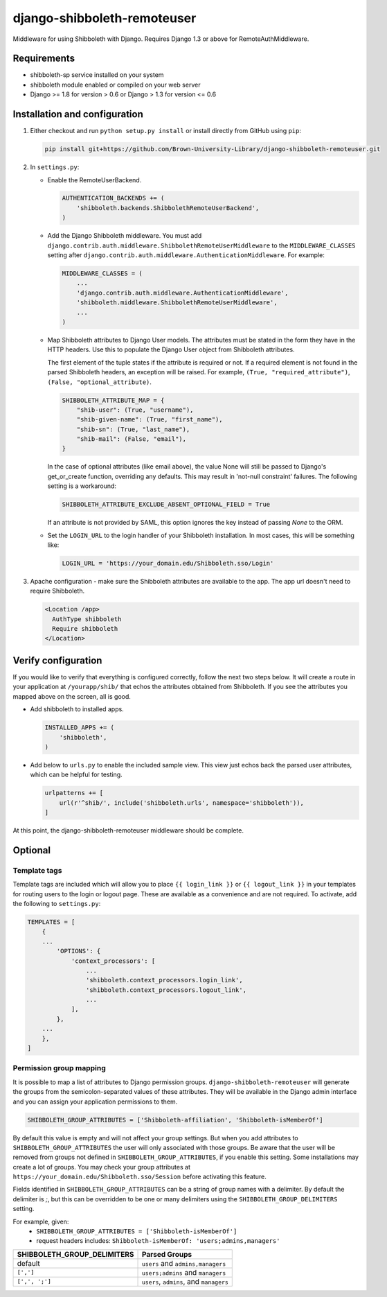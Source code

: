 django-shibboleth-remoteuser
============================

|build-status|

Middleware for using Shibboleth with Django.
Requires Django 1.3 or above for RemoteAuthMiddleware.

Requirements
------------

* shibboleth-sp service installed on your system
* shibboleth module enabled or compiled on your web server
* Django >= 1.8 for version > 0.6 or Django > 1.3 for version <= 0.6

Installation and configuration
------------------------------
1.  Either checkout and run ``python setup.py install`` or install directly
    from GitHub using ``pip``:

    .. code-block:: bash

        pip install git+https://github.com/Brown-University-Library/django-shibboleth-remoteuser.git

2.  In ``settings.py``:

    * Enable the RemoteUserBackend.

      .. code-block:: python

          AUTHENTICATION_BACKENDS += (
              'shibboleth.backends.ShibbolethRemoteUserBackend',
          )

    * Add the Django Shibboleth middleware.
      You must add
      ``django.contrib.auth.middleware.ShibbolethRemoteUserMiddleware``
      to the ``MIDDLEWARE_CLASSES`` setting after
      ``django.contrib.auth.middleware.AuthenticationMiddleware``.
      For example:

      .. code-block:: python

          MIDDLEWARE_CLASSES = (
              ...
              'django.contrib.auth.middleware.AuthenticationMiddleware',
              'shibboleth.middleware.ShibbolethRemoteUserMiddleware',
              ...
          )

    * Map Shibboleth attributes to Django User models.
      The attributes must be stated in the form they have in the HTTP headers.
      Use this to populate the Django User object from Shibboleth attributes.

      The first element of the tuple states if the attribute is required or not.
      If a required element is not found in the parsed Shibboleth headers,
      an exception will be raised. For example, ``(True, "required_attribute")``,
      ``(False, "optional_attribute)``.

      .. code-block:: python

          SHIBBOLETH_ATTRIBUTE_MAP = {
              "shib-user": (True, "username"),
              "shib-given-name": (True, "first_name"),
              "shib-sn": (True, "last_name"),
              "shib-mail": (False, "email"),
          }

      In the case of optional attributes (like email above), the value None
      will still be passed to Django's get_or_create function, overriding any
      defaults. This may result in 'not-null constraint' failures. The
      following setting is a workaround:

      .. code-block:: python

          SHIBBOLETH_ATTRIBUTE_EXCLUDE_ABSENT_OPTIONAL_FIELD = True

      If an attribute is not provided by SAML, this option ignores the key
      instead of passing `None` to the ORM.

    * Set the ``LOGIN_URL`` to the login handler of your Shibboleth installation.
      In most cases, this will be something like:

      .. code-block:: python

          LOGIN_URL = 'https://your_domain.edu/Shibboleth.sso/Login'

3.  Apache configuration - make sure the Shibboleth attributes are available
    to the app.  The app url doesn't need to require Shibboleth.

    .. code-block:: xml

        <Location /app>
          AuthType shibboleth
          Require shibboleth
        </Location>


Verify configuration
--------
If you would like to verify that everything is configured correctly,
follow the next two steps below.  It will create a route in your application
at ``/yourapp/shib/`` that echos the attributes obtained from Shibboleth.
If you see the attributes you mapped above on the screen, all is good.

* Add shibboleth to installed apps.

  .. code-block:: python

      INSTALLED_APPS += (
          'shibboleth',
      )


* Add below to ``urls.py`` to enable the included sample view.
  This view just echos back the parsed user attributes,
  which can be helpful for testing.

  .. code-block:: python

      urlpatterns += [
          url(r'^shib/', include('shibboleth.urls', namespace='shibboleth')),
      ]


At this point, the django-shibboleth-remoteuser middleware should be complete.

Optional
--------

Template tags
~~~~~~~~~~~~~

Template tags are included which will allow you to place ``{{ login_link }}``
or ``{{ logout_link }}`` in your templates for routing users to the
login or logout page. These are available as a convenience and are not required.
To activate, add the following to ``settings.py``:

.. code-block:: python

    TEMPLATES = [
        {
        ...
            'OPTIONS': {
                'context_processors': [
                    ...
                    'shibboleth.context_processors.login_link',
                    'shibboleth.context_processors.logout_link',
                    ...
                ],
            },
        ...
        },
    ]


Permission group mapping
~~~~~~~~~~~~~~~~~~~~~~~~

It is possible to map a list of attributes to Django permission groups.
``django-shibboleth-remoteuser`` will generate the groups from the
semicolon-separated values of these attributes. They will be available
in the Django admin interface and you can assign
your application permissions to them.

.. code-block:: python

   SHIBBOLETH_GROUP_ATTRIBUTES = ['Shibboleth-affiliation', 'Shibboleth-isMemberOf']

By default this value is empty and will not affect your group settings.
But when you add attributes to ``SHIBBOLETH_GROUP_ATTRIBUTES``
the user will only associated with those groups. Be aware that the user
will be removed from groups not defined in ``SHIBBOLETH_GROUP_ATTRIBUTES``,
if you enable this setting. Some installations may create a lot of groups.
You may check your group attributes at
``https://your_domain.edu/Shibboleth.sso/Session``
before activating this feature.


Fields identified in ``SHIBBOLETH_GROUP_ATTRIBUTES`` can be a string of group
names with a delimiter. By default the delimiter is `;`, but this can be
overridden to be one or many delimiters using the ``SHIBBOLETH_GROUP_DELIMITERS``
setting.

For example, given:
  - ``SHIBBOLETH_GROUP_ATTRIBUTES = ['Shibboleth-isMemberOf']``
  - request headers includes: ``Shibboleth-isMemberOf: 'users;admins,managers'``

=========================== =======================================
SHIBBOLETH_GROUP_DELIMITERS Parsed Groups
=========================== =======================================
default                     ``users`` and ``admins,managers``
``[',']``                   ``users;admins`` and ``managers``
``[',', ';']``              ``users``, ``admins``, and ``managers``
=========================== =======================================

.. |build-status| image:: https://travis-ci.org/Brown-University-Library/django-shibboleth-remoteuser.svg?branch=master&style=flat
   :target: https://travis-ci.org/Brown-University-Library/django-shibboleth-remoteuser
   :alt: Build status
